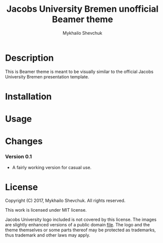 #+TITLE: Jacobs University Bremen unofficial Beamer theme
#+AUTHOR: Mykhailo Shevchuk

* Description

  This is Beamer theme is meant to be visually similar to the official Jacobs
  University Bremen presentation template.

* Installation
* Usage
* Changes
*** Version 0.1

    - A fairly working version for casual use.

* License

  Copyright (C) 2017, Mykhailo Shevchuk. All rights reserved.

  This work is licensed under MIT license.

  Jacobs University logo included is not covered by this license. The images are
  slightly enhanced versions of a public domain [[https://commons.wikimedia.org/wiki/File:Jacobs_University_Bremen_logo.svg][file]]. The logo and the theme
  themselves or some parts thereof may be protected as trademarks, thus
  trademark and other laws may apply.
